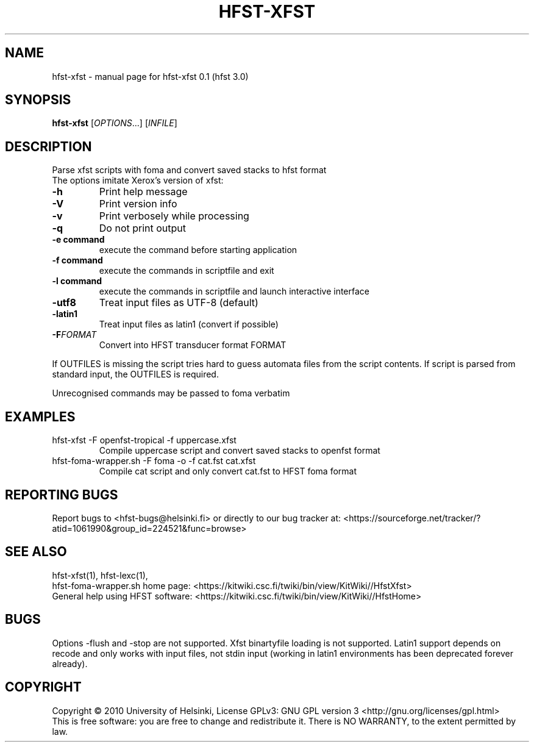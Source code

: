 .TH HFST-XFST "1" "December 2010" "HFST" "User Commands"
.SH NAME
hfst-xfst \- manual page for hfst-xfst 0.1 (hfst 3.0)
.SH SYNOPSIS
.B hfst-xfst
[\fIOPTIONS\fR...] [\fIINFILE\fR]
.SH DESCRIPTION
Parse xfst scripts with foma and convert saved stacks to hfst format
.TP
The options imitate Xerox's version of xfst:
.TP
\fB\-h\fR
Print help message
.TP
\fB\-V\fR
Print version info
.TP
\fB\-v\fR
Print verbosely while processing
.TP
\fB\-q\fR
Do not print output
.TP
\fB\-e command\fR
execute the command before starting application
.TP
\fB\-f command\fR
execute the commands in scriptfile and exit
.TP
\fB\-l command\fR
execute the commands in scriptfile and launch interactive interface
.TP
\fB\-utf8\fR
Treat input files as UTF-8 (default)
.TP
\fB\-latin1\fR
Treat input files as latin1 (convert if possible)
.TP
\fB\-F\fR\fIFORMAT\fR
Convert into HFST transducer format FORMAT
.PP
If OUTFILES is missing the script tries hard to guess automata files from
the script contents. If script is parsed from standard input, the OUTFILES is
required.
.PP
Unrecognised commands may be passed to foma verbatim
.SH EXAMPLES
.TP
hfst-xfst -F openfst-tropical -f uppercase.xfst
Compile uppercase script and convert saved stacks to openfst format
.TP
hfst-foma-wrapper.sh -F foma -o -f cat.fst cat.xfst
Compile cat script and only convert cat.fst to HFST foma format
.SH "REPORTING BUGS"
Report bugs to <hfst\-bugs@helsinki.fi> or directly to our bug tracker at:
<https://sourceforge.net/tracker/?atid=1061990&group_id=224521&func=browse>
.SH "SEE ALSO"
hfst-xfst(1), hfst-lexc(1),
.br
hfst\-foma\-wrapper.sh home page:
<https://kitwiki.csc.fi/twiki/bin/view/KitWiki//HfstXfst>
.br
General help using HFST software:
<https://kitwiki.csc.fi/twiki/bin/view/KitWiki//HfstHome>
.SH BUGS
Options -flush and -stop are not supported. Xfst binartyfile loading is not
supported. Latin1 support depends on recode and only works with input files,
not stdin input (working in latin1 environments has been deprecated forever
already).
.SH COPYRIGHT
Copyright \(co 2010 University of Helsinki,
License GPLv3: GNU GPL version 3 <http://gnu.org/licenses/gpl.html>
.br
This is free software: you are free to change and redistribute it.
There is NO WARRANTY, to the extent permitted by law.

